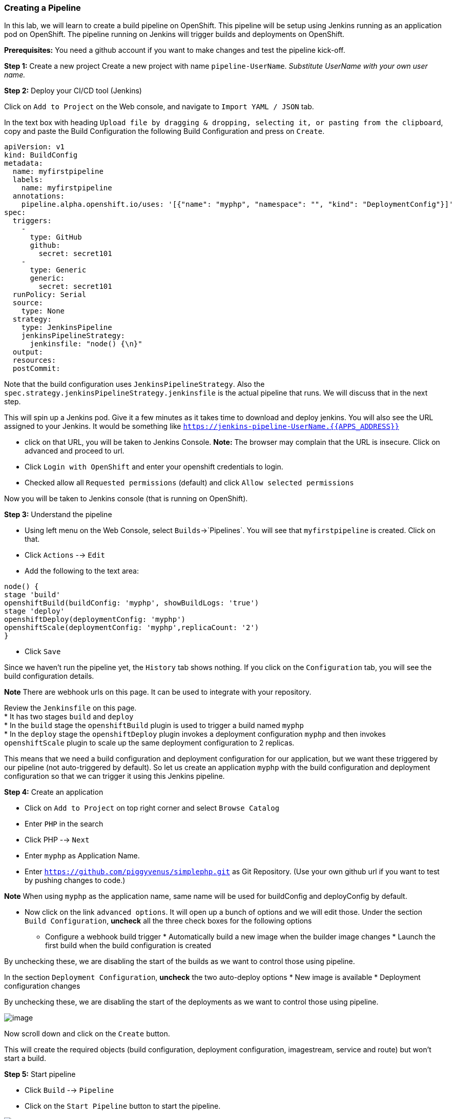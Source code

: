 [[creating-a-pipeline]]
Creating a Pipeline
~~~~~~~~~~~~~~~~~~~

In this lab, we will learn to create a build pipeline on OpenShift. This
pipeline will be setup using Jenkins running as an application pod on
OpenShift. The pipeline running on Jenkins will trigger builds and
deployments on OpenShift.

*Prerequisites:* You need a github account if you want to make changes
and test the pipeline kick-off.

*Step 1:* Create a new project Create a new project with name
`pipeline-UserName`. _Substitute UserName with your own user name._

*Step 2:* Deploy your CI/CD tool (Jenkins)

Click on `Add to Project` on the Web console, and navigate to
`Import YAML / JSON` tab.

In the text box with heading
`Upload file by dragging & dropping, selecting it, or pasting from the clipboard`,
copy and paste the Build Configuration the following Build Configuration
and press on `Create`.

....
apiVersion: v1
kind: BuildConfig
metadata:
  name: myfirstpipeline
  labels:
    name: myfirstpipeline
  annotations:
    pipeline.alpha.openshift.io/uses: '[{"name": "myphp", "namespace": "", "kind": "DeploymentConfig"}]'
spec:
  triggers:
    -
      type: GitHub
      github:
        secret: secret101
    -
      type: Generic
      generic:
        secret: secret101
  runPolicy: Serial
  source:
    type: None
  strategy:
    type: JenkinsPipeline
    jenkinsPipelineStrategy:
      jenkinsfile: "node() {\n}"
  output:
  resources:
  postCommit:
....

Note that the build configuration uses `JenkinsPipelineStrategy`. Also
the `spec.strategy.jenkinsPipelineStrategy.jenkinsfile` is the actual
pipeline that runs. We will discuss that in the next step.

This will spin up a Jenkins pod. Give it a few minutes as it takes time
to download and deploy jenkins. You will also see the URL assigned to
your Jenkins. It would be something like
`https://jenkins-pipeline-UserName.{{APPS_ADDRESS}}`

- click on that URL, you will be taken to Jenkins Console. *Note:*
The browser may complain that the URL is insecure. Click on advanced and
proceed to url.

- Click `Login with OpenShift` and enter your openshift
credentials to login.

- Checked allow all `Requested permissions` (default) and click `Allow selected permissions`

Now you will be taken to Jenkins console (that is running on OpenShift).

*Step 3:* Understand the pipeline

- Using left menu on the Web Console, select `Builds`->`Pipelines`. You
will see that `myfirstpipeline` is created. Click on that.

- Click `Actions` --> `Edit`
- Add the following to the text area:
....
node() {
stage 'build'
openshiftBuild(buildConfig: 'myphp', showBuildLogs: 'true')
stage 'deploy'
openshiftDeploy(deploymentConfig: 'myphp')
openshiftScale(deploymentConfig: 'myphp',replicaCount: '2')
}
....
- Click `Save`

Since we haven't run the pipeline yet, the `History` tab shows nothing.
If you click on the `Configuration` tab, you will see the build
configuration details.

*Note* There are webhook urls on this page. It can be used to integrate with your repository.

Review the `Jenkinsfile` on this page. +
* It has two stages `build` and `deploy` +
* In the `build` stage the `openshiftBuild` plugin is used to trigger a
build named `myphp` +
* In the `deploy` stage the `openshiftDeploy` plugin invokes a
deployment configuration `myphp` and then invokes `openshiftScale`
plugin to scale up the same deployment configuration to 2 replicas.

This means that we need a build configuration and deployment
configuration for our application, but we want these triggered by our
pipeline (not auto-triggered by default). So let us create an
application `myphp` with the build configuration and deployment
configuration so that we can trigger it using this Jenkins pipeline.

*Step 4:* Create an application

- Click on `Add to Project` on top right corner and select `Browse Catalog`
- Enter `PHP` in the search
- Click PHP --> `Next`
- Enter `myphp` as Application Name.
- Enter `https://github.com/piggyvenus/simplephp.git` as Git Repository.
(Use your own github url if you want to test by pushing changes to code.)

*Note* When using `myphp` as the application name, same name will be
used for buildConfig and deployConfig by default.

- Now click on the link `advanced options`. It will open up a bunch of
options and we will edit those. Under the section `Build Configuration`,
*uncheck* all the three check boxes for the following options +
* Configure a webhook build trigger * Automatically build a new image
when the builder image changes * Launch the first build when the build
configuration is created

By unchecking these, we are disabling the start of the builds as we want
to control those using pipeline.

In the section `Deployment Configuration`, *uncheck* the two auto-deploy
options * New image is available * Deployment configuration changes

By unchecking these, we are disabling the start of the deployments as we
want to control those using pipeline.

image::pipeline1.jpeg[image]

Now scroll down and click on the `Create` button.

This will create the required objects (build configuration, deployment
configuration, imagestream, service and route) but won't start a build.

*Step 5:* Start pipeline

- Click `Build` --> `Pipeline`
- Click on the `Start Pipeline` button to start the pipeline.

image::pipeline2.jpeg[image]

Notice the pipeline starts and `build` and `deploy` stages are executed.

image::pipeline3.jpeg[image]

- Click on the `View log` link for the pipeline. It'll take you to Jenkins
and show the logs.

- Click back to OCP web console and go to `Overview`.
You can observe the deploy, build and scale from there.

Congratulations!! In this lab, you have learnt how to set up and run
your own CI/CD pipeline on OpenShift.
